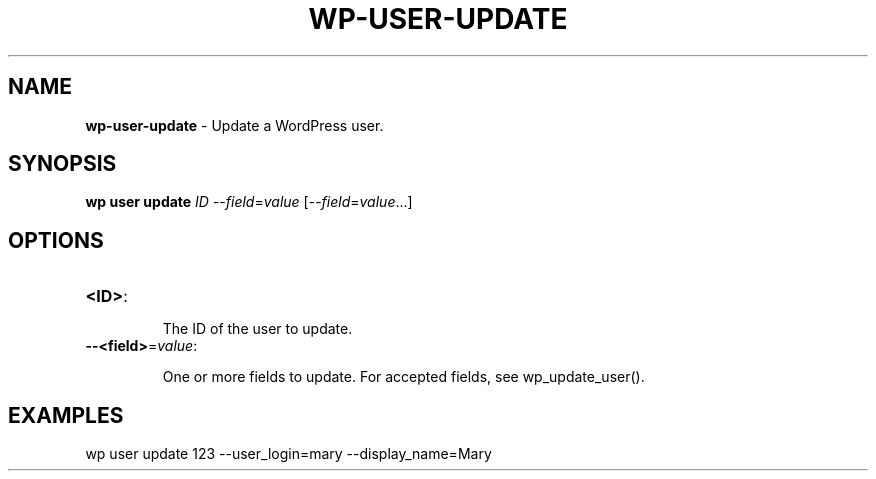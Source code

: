 .\" generated with Ronn/v0.7.3
.\" http://github.com/rtomayko/ronn/tree/0.7.3
.
.TH "WP\-USER\-UPDATE" "1" "September 2012" "" "WP-CLI"
.
.SH "NAME"
\fBwp\-user\-update\fR \- Update a WordPress user\.
.
.SH "SYNOPSIS"
\fBwp user update\fR \fIID\fR \-\-\fIfield\fR=\fIvalue\fR [\-\-\fIfield\fR=\fIvalue\fR\.\.\.]
.
.SH "OPTIONS"
.
.TP
\fB<ID>\fR:
.
.IP
The ID of the user to update\.
.
.TP
\fB\-\-<field>\fR=\fIvalue\fR:
.
.IP
One or more fields to update\. For accepted fields, see wp_update_user()\.
.
.SH "EXAMPLES"
.
.nf

wp user update 123 \-\-user_login=mary \-\-display_name=Mary
.
.fi

